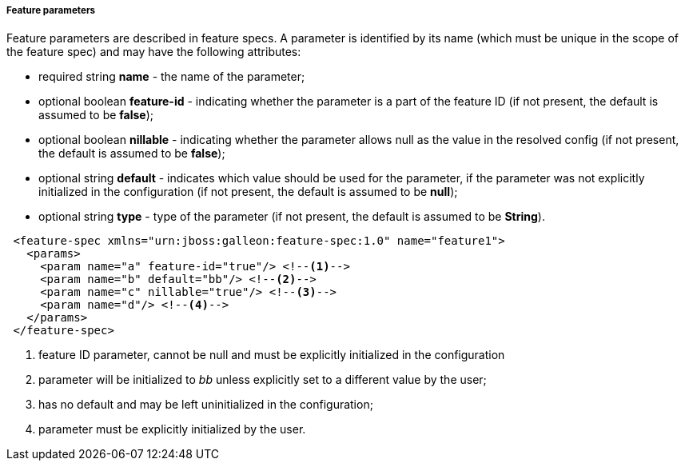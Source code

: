 ##### Feature parameters

Feature parameters are described in feature specs. A parameter is identified by its name (which must be unique in the scope of the feature spec) and may have the following attributes:

* required string *name* - the name of the parameter;
* optional boolean *feature-id* - indicating whether the parameter is a part of the feature ID (if not present, the default is assumed to be *false*);
* optional boolean *nillable* - indicating whether the parameter allows null as the value in the resolved config (if not present, the default is assumed to be *false*);
* optional string *default* - indicates which value should be used for the parameter, if the parameter was not explicitly initialized in the configuration (if not present, the default is assumed to be *null*);
* optional string *type* - type of the parameter (if not present, the default is assumed to be *String*).

[source,xml]
----
 <feature-spec xmlns="urn:jboss:galleon:feature-spec:1.0" name="feature1">
   <params>
     <param name="a" feature-id="true"/> <!--1-->
     <param name="b" default="bb"/> <!--2-->
     <param name="c" nillable="true"/> <!--3-->
     <param name="d"/> <!--4-->
   </params>
 </feature-spec>
----
<1> feature ID parameter, cannot be null and must be explicitly initialized in the configuration
<2> parameter will be initialized to _bb_ unless explicitly set to a different value by the user;
<3> has no default and may be left uninitialized in the configuration;
<4> parameter must be explicitly initialized by the user.

